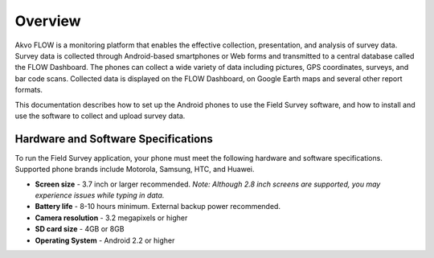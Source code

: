 Overview
==================================
Akvo FLOW is a monitoring platform that enables the effective collection, presentation, and analysis of survey data. Survey data is collected through Android-based smartphones or Web forms and transmitted to a central database called the FLOW Dashboard. The phones can collect a wide variety of data including pictures, GPS coordinates, surveys, and bar code scans. Collected data is displayed on the FLOW Dashboard, on Google Earth maps and several other report formats.

This documentation describes how to set up the Android phones to use the Field Survey software, and how to install and use the software to collect and upload survey data.

Hardware and Software Specifications
---------------------
To run the Field Survey application, your phone must meet the following hardware and software specifications. Supported phone brands include Motorola, Samsung, HTC, and Huawei.


- **Screen size** -	3.7 inch or larger recommended. *Note: Although 2.8 inch screens are supported, you may experience issues while typing in data.*

- **Battery life** -	8-10 hours minimum. External backup power recommended.
- **Camera resolution** -  3.2 megapixels or higher
- **SD card size** - 4GB or 8GB
- **Operating System** - Android 2.2 or higher




